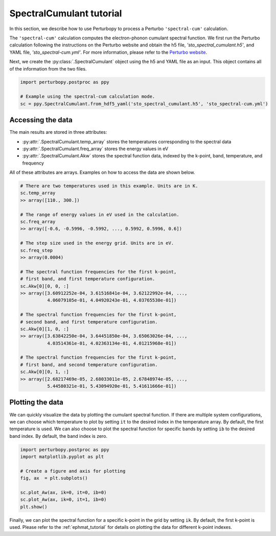 SpectralCumulant tutorial
=========================

In this section, we describe how to use Perturbopy to process a Perturbo ``'spectral-cum'`` calculation. 

The ``'spectral-cum'`` calculation computes the electron-phonon cumulant spectral function. We first run the Perturbo calculation following the instructions on the Perturbo website and obtain the h5 file, *'sto_spectral_cumulant.h5'*, and YAML file, *'sto_spectral-cum.yml'*. For more information, please refer to the `Perturbo website <https://perturbo-code.github.io/mydoc_cumulant.html#cumulant-spectral-functioncalc_mode--spectral-cum>`_. 

Next, we create the :py:class:`.SpectralCumulant` object using the h5 and YAML file as an input. This object contains all of the information from the two files.

.. code-block :: python

    import perturbopy.postproc as ppy

    # Example using the spectral-cum calculation mode.
    sc = ppy.SpectralCumulant.from_hdf5_yaml('sto_spectral_cumulant.h5', 'sto_spectral-cum.yml')

Accessing the data
------------------

The main results are stored in three attributes:

* :py:attr:`.SpectralCumulant.temp_array` stores the temperatures corresponding to the spectral data
* :py:attr:`.SpectralCumulant.freq_array` stores the energy values in eV
* :py:attr:`.SpectralCumulant.Akw` stores the spectral function data, indexed by the k-point, band, temperature, and frequency

All of these attributes are arrays. Examples on how to access the data are shown below.

.. code-block :: python
    
    # There are two temperatures used in this example. Units are in K.
    sc.temp_array
    >> array([110., 300.])

    # The range of energy values in eV used in the calculation.
    sc.freq_array
    >> array([-0.6, -0.5996, -0.5992, ..., 0.5992, 0.5996, 0.6])

    # The step size used in the energy grid. Units are in eV. 
    sc.freq_step
    >> array(0.0004)

    # The spectral function frequencies for the first k-point,
    # first band, and first temperature configuration.
    sc.Akw[0][0, 0, :]
    >> array([3.60912252e-04, 3.61516841e-04, 3.62122992e-04, ...,
              4.06079105e-01, 4.04920243e-01, 4.03765530e-01])

    # The spectral function frequencies for the first k-point,
    # second band, and first temperature configuration.
    sc.Akw[0][1, 0, :]
    >> array([3.63842250e-04, 3.64451850e-04, 3.65063026e-04, ...,
              4.03514361e-01, 4.02363134e-01, 4.01215968e-01])

    # The spectral function frequencies for the first k-point,
    # first band, and second temperature configuration.
    sc.Akw[0][0, 1, :]
    >> array([2.68217469e-05, 2.68033011e-05, 2.67848974e-05, ...,
              5.44580321e-01, 5.43094920e-01, 5.41611666e-01])

Plotting the data
-----------------

We can quickly visualize the data by plotting the cumulant spectral function. If there are multiple system configurations, we can choose which temperature to plot by setting ``it`` to the desired index in the temperature array. By default, the first temperature is used. We can also choose to plot the spectral function for specific bands by setting ``ib`` to the desired band index. By default, the band index is zero.

.. code-block :: python

    import perturbopy.postproc as ppy
    import matplotlib.pyplot as plt

    # Create a figure and axis for plotting
    fig, ax  = plt.subplots()

    sc.plot_Aw(ax, ik=0, it=0, ib=0)
    sc.plot_Aw(ax, ik=0, it=1, ib=0)
    plt.show()

.. image:: figures/Aw-STO.png
    :width: 450 
    :align: center

Finally, we can plot the spectral function for a specific k-point in the grid by setting ``ik``. By default, the first k-point is used. Please refer to the :ref:`ephmat_tutorial` for details on plotting the data for different k-point indexes.
